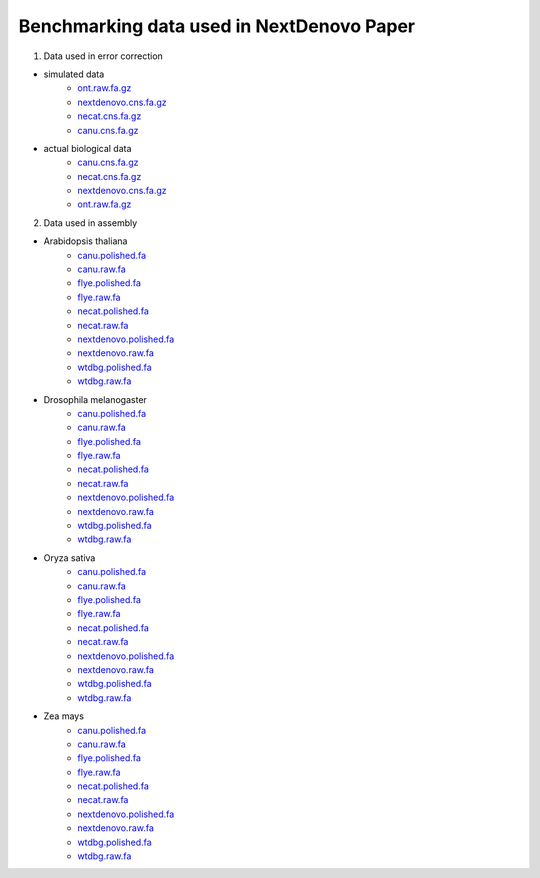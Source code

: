 .. _more_data:

.. title:: Benchmarking data used in NextDenovo Paper

Benchmarking data used in NextDenovo Paper
-------------------------------------------

1. Data used in error correction

- simulated data
	- `ont.raw.fa.gz <http://obs.grandomics.com/public/error_correction/simulation_data/ont.raw.fa.gz>`__

	- `nextdenovo.cns.fa.gz <http://obs.grandomics.com/public/error_correction/simulation_data/nextdenovo.cns.fa.gz>`__

	- `necat.cns.fa.gz <http://obs.grandomics.com/public/error_correction/simulation_data/necat.cns.fa.gz>`__

	- `canu.cns.fa.gz <http://obs.grandomics.com/public/error_correction/simulation_data/canu.cns.fa.gz>`__

- actual biological data
	- `canu.cns.fa.gz <http://obs.grandomics.com/public/error_correction/actual_biological_data/canu.cns.fa.gz>`__

	- `necat.cns.fa.gz <http://obs.grandomics.com/public/error_correction/actual_biological_data/necat.cns.fa.gz>`__

	- `nextdenovo.cns.fa.gz <http://obs.grandomics.com/public/error_correction/actual_biological_data/nextdenovo.cns.fa.gz>`__
	
	- `ont.raw.fa.gz <http://obs.grandomics.com/public/error_correction/actual_biological_data/ont.raw.fa.gz>`__
	
2. Data used in assembly

- Arabidopsis thaliana
	- `canu.polished.fa <http://obs.grandomics.com/public/assembly/Arabidopsis_thaliana/canu.polished.fa>`__  
	- `canu.raw.fa <http://obs.grandomics.com/public/assembly/Arabidopsis_thaliana/canu.raw.fa>`__  
	- `flye.polished.fa <http://obs.grandomics.com/public/assembly/Arabidopsis_thaliana/flye.polished.fa>`__  
	- `flye.raw.fa <http://obs.grandomics.com/public/assembly/Arabidopsis_thaliana/flye.raw.fa>`__  
	- `necat.polished.fa <http://obs.grandomics.com/public/assembly/Arabidopsis_thaliana/necat.polished.fa>`__  
	- `necat.raw.fa <http://obs.grandomics.com/public/assembly/Arabidopsis_thaliana/necat.raw.fa>`__  
	- `nextdenovo.polished.fa <http://obs.grandomics.com/public/assembly/Arabidopsis_thaliana/nextdenovo.polished.fa>`__
	- `nextdenovo.raw.fa <http://obs.grandomics.com/public/assembly/Arabidopsis_thaliana/nextdenovo.raw.fa>`__  
	- `wtdbg.polished.fa <http://obs.grandomics.com/public/assembly/Arabidopsis_thaliana/wtdbg.polished.fa>`__  
	- `wtdbg.raw.fa <http://obs.grandomics.com/public/assembly/Arabidopsis_thaliana/wtdbg.raw.fa>`__

- Drosophila melanogaster
	- `canu.polished.fa <http://obs.grandomics.com/public/assembly/Drosophila_melanogaster/canu.polished.fa>`__  
	- `canu.raw.fa <http://obs.grandomics.com/public/assembly/Drosophila_melanogaster/canu.raw.fa>`__  
	- `flye.polished.fa <http://obs.grandomics.com/public/assembly/Drosophila_melanogaster/flye.polished.fa>`__  
	- `flye.raw.fa <http://obs.grandomics.com/public/assembly/Drosophila_melanogaster/flye.raw.fa>`__  
	- `necat.polished.fa <http://obs.grandomics.com/public/assembly/Drosophila_melanogaster/necat.polished.fa>`__  
	- `necat.raw.fa <http://obs.grandomics.com/public/assembly/Drosophila_melanogaster/necat.raw.fa>`__  
	- `nextdenovo.polished.fa <http://obs.grandomics.com/public/assembly/Drosophila_melanogaster/nextdenovo.polished.fa>`__
	- `nextdenovo.raw.fa <http://obs.grandomics.com/public/assembly/Drosophila_melanogaster/nextdenovo.raw.fa>`__  
	- `wtdbg.polished.fa <http://obs.grandomics.com/public/assembly/Drosophila_melanogaster/wtdbg.polished.fa>`__  
	- `wtdbg.raw.fa <http://obs.grandomics.com/public/assembly/Drosophila_melanogaster/wtdbg.raw.fa>`__

- Oryza sativa
	- `canu.polished.fa <http://obs.grandomics.com/public/assembly/Oryza_sativa/canu.polished.fa>`__  
	- `canu.raw.fa <http://obs.grandomics.com/public/assembly/Oryza_sativa/canu.raw.fa>`__  
	- `flye.polished.fa <http://obs.grandomics.com/public/assembly/Oryza_sativa/flye.polished.fa>`__  
	- `flye.raw.fa <http://obs.grandomics.com/public/assembly/Oryza_sativa/flye.raw.fa>`__  
	- `necat.polished.fa <http://obs.grandomics.com/public/assembly/Oryza_sativa/necat.polished.fa>`__  
	- `necat.raw.fa <http://obs.grandomics.com/public/assembly/Oryza_sativa/necat.raw.fa>`__  
	- `nextdenovo.polished.fa <http://obs.grandomics.com/public/assembly/Oryza_sativa/nextdenovo.polished.fa>`__
	- `nextdenovo.raw.fa <http://obs.grandomics.com/public/assembly/Oryza_sativa/nextdenovo.raw.fa>`__  
	- `wtdbg.polished.fa <http://obs.grandomics.com/public/assembly/Oryza_sativa/wtdbg.polished.fa>`__  
	- `wtdbg.raw.fa <http://obs.grandomics.com/public/assembly/Oryza_sativa/wtdbg.raw.fa>`__

- Zea mays
	- `canu.polished.fa <http://obs.grandomics.com/public/assembly/Zea_mays/canu.polished.fa>`__  
	- `canu.raw.fa <http://obs.grandomics.com/public/assembly/Zea_mays/canu.raw.fa>`__  
	- `flye.polished.fa <http://obs.grandomics.com/public/assembly/Zea_mays/flye.polished.fa>`__  
	- `flye.raw.fa <http://obs.grandomics.com/public/assembly/Zea_mays/flye.raw.fa>`__  
	- `necat.polished.fa <http://obs.grandomics.com/public/assembly/Zea_mays/necat.polished.fa>`__  
	- `necat.raw.fa <http://obs.grandomics.com/public/assembly/Zea_mays/necat.raw.fa>`__  
	- `nextdenovo.polished.fa <http://obs.grandomics.com/public/assembly/Zea_mays/nextdenovo.polished.fa>`__
	- `nextdenovo.raw.fa <http://obs.grandomics.com/public/assembly/Zea_mays/nextdenovo.raw.fa>`__  
	- `wtdbg.polished.fa <http://obs.grandomics.com/public/assembly/Zea_mays/wtdbg.polished.fa>`__  
	- `wtdbg.raw.fa <http://obs.grandomics.com/public/assembly/Zea_mays/wtdbg.raw.fa>`__
